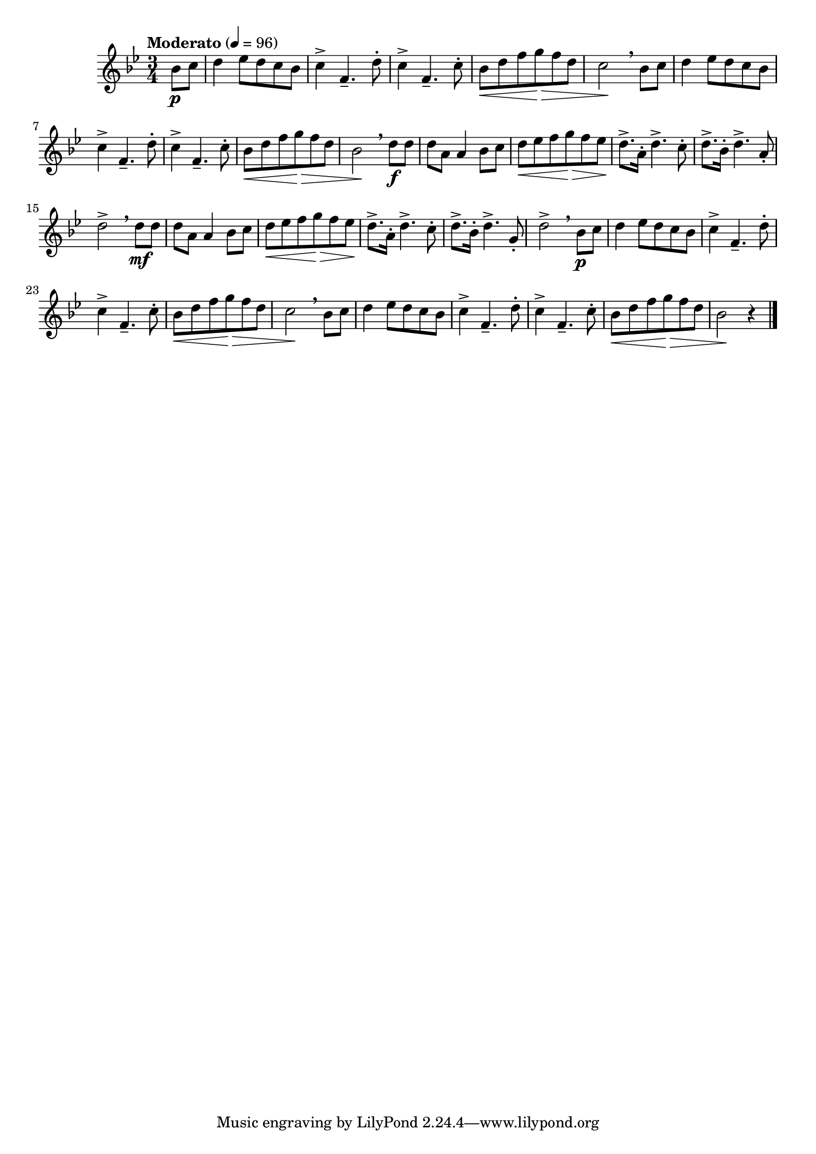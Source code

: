 \version "2.22.0"

\relative {
  \language "english"

  \transposition f

  \tempo "Moderato" 4=96

  \key b-flat \major
  \time 3/4

  #(define measures-one-to-four #{
    \relative {
      d''4 e-flat8 d c b-flat |
      c4-> f,4.-- d'8-. |
      c4-> f,4.-- c'8-. |
      b-flat8 \< d f g \tweak to-barline ##f \> f d |
    }
  #})

  #(define measures-one-to-ten #{
    \relative {
      \measures-one-to-four
      c''2 \! \breathe b-flat8 c |
      \measures-one-to-four
      b-flat2 \!
    }
  #})

  \partial 4 { b-flat'8 \p c } |
  \measures-one-to-ten \breathe d8 \f 8 |

  #(define measures-eleven-to-thirteen #{
    \relative {
      d''8 a a4 b-flat8 c |
      d8 \< e-flat f g \> f e-flat \! |
      d8.-> a16-. d4.-> c8-. |
    }
  #})

  \measures-eleven-to-thirteen
  d8.-> b-flat16-. d4.-> a8-. |
  d2-> \breathe d8 \mf 8 |
  \measures-eleven-to-thirteen
  d8.-> b-flat16-. d4.-> g,8-. |
  d'2-> \breathe b-flat8 \p c |

  \measures-one-to-ten r4 | \bar "|."
}
